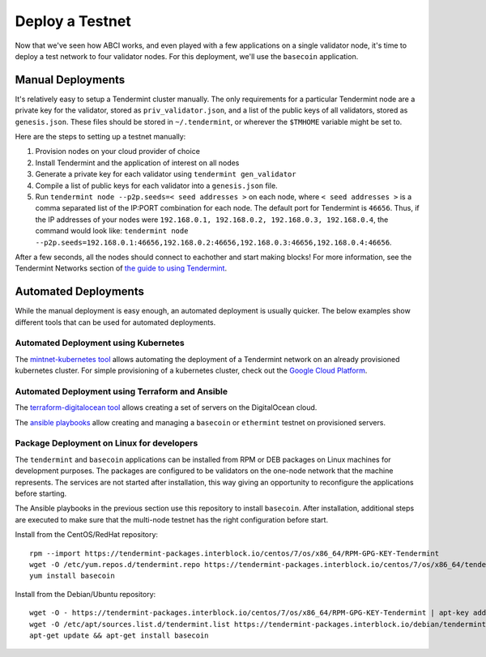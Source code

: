 Deploy a Testnet
================

Now that we've seen how ABCI works, and even played with a few
applications on a single validator node, it's time to deploy a test
network to four validator nodes. For this deployment, we'll use the
``basecoin`` application.

Manual Deployments
------------------

It's relatively easy to setup a Tendermint cluster manually. The only
requirements for a particular Tendermint node are a private key for the
validator, stored as ``priv_validator.json``, and a list of the public
keys of all validators, stored as ``genesis.json``. These files should
be stored in ``~/.tendermint``, or wherever the ``$TMHOME`` variable
might be set to.

Here are the steps to setting up a testnet manually:

1) Provision nodes on your cloud provider of choice
2) Install Tendermint and the application of interest on all nodes
3) Generate a private key for each validator using
   ``tendermint gen_validator``
4) Compile a list of public keys for each validator into a
   ``genesis.json`` file.
5) Run ``tendermint node --p2p.seeds=< seed addresses >`` on each node,
   where ``< seed addresses >`` is a comma separated list of the IP:PORT
   combination for each node. The default port for Tendermint is
   ``46656``. Thus, if the IP addresses of your nodes were
   ``192.168.0.1, 192.168.0.2, 192.168.0.3, 192.168.0.4``, the command
   would look like:
   ``tendermint node --p2p.seeds=192.168.0.1:46656,192.168.0.2:46656,192.168.0.3:46656,192.168.0.4:46656``.

After a few seconds, all the nodes should connect to eachother and start
making blocks! For more information, see the Tendermint Networks section
of `the guide to using Tendermint <using-tendermint.html>`__.

Automated Deployments
---------------------

While the manual deployment is easy enough, an automated deployment is
usually quicker. The below examples show different tools that can be used
for automated deployments.

Automated Deployment using Kubernetes
^^^^^^^^^^^^^^^^^^^^^^^^^^^^^^^^^^^^^

The `mintnet-kubernetes tool <https://github.com/tendermint/tools/tree/master/mintnet-kubernetes>`__
allows automating the deployment of a Tendermint network on an already
provisioned kubernetes cluster. For simple provisioning of a kubernetes
cluster, check out the `Google Cloud Platform <https://cloud.google.com/>`__.

Automated Deployment using Terraform and Ansible
^^^^^^^^^^^^^^^^^^^^^^^^^^^^^^^^^^^^^^^^^^^^^^^^

The `terraform-digitalocean tool <https://github.com/tendermint/tools/tree/master/terraform-digitalocean>`__
allows creating a set of servers on the DigitalOcean cloud.

The `ansible playbooks <https://github.com/tendermint/tools/tree/master/ansible>`__
allow creating and managing a ``basecoin`` or ``ethermint`` testnet on provisioned servers.

Package Deployment on Linux for developers
^^^^^^^^^^^^^^^^^^^^^^^^^^^^^^^^^^^^^^^^^^

The ``tendermint`` and ``basecoin`` applications can be installed from RPM or DEB packages on
Linux machines for development purposes. The packages are configured to be validators on the
one-node network that the machine represents. The services are not started after installation,
this way giving an opportunity to reconfigure the applications before starting.

The Ansible playbooks in the previous section use this repository to install ``basecoin``.
After installation, additional steps are executed to make sure that the multi-node testnet has
the right configuration before start.

Install from the CentOS/RedHat repository:

::

    rpm --import https://tendermint-packages.interblock.io/centos/7/os/x86_64/RPM-GPG-KEY-Tendermint
    wget -O /etc/yum.repos.d/tendermint.repo https://tendermint-packages.interblock.io/centos/7/os/x86_64/tendermint.repo
    yum install basecoin

Install from the Debian/Ubuntu repository:

::

    wget -O - https://tendermint-packages.interblock.io/centos/7/os/x86_64/RPM-GPG-KEY-Tendermint | apt-key add -
    wget -O /etc/apt/sources.list.d/tendermint.list https://tendermint-packages.interblock.io/debian/tendermint.list
    apt-get update && apt-get install basecoin

